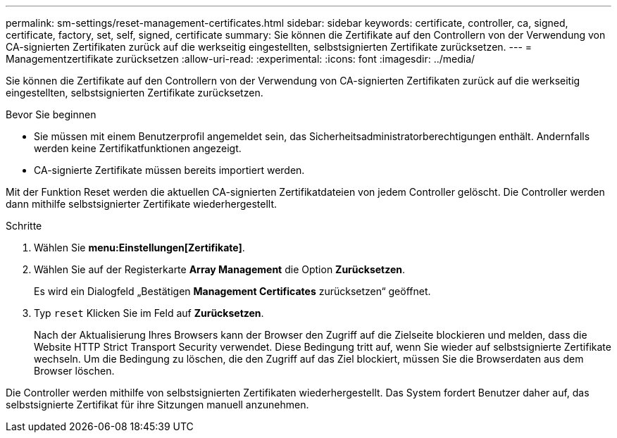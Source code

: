 ---
permalink: sm-settings/reset-management-certificates.html 
sidebar: sidebar 
keywords: certificate, controller, ca, signed, certificate, factory, set, self, signed, certificate 
summary: Sie können die Zertifikate auf den Controllern von der Verwendung von CA-signierten Zertifikaten zurück auf die werkseitig eingestellten, selbstsignierten Zertifikate zurücksetzen. 
---
= Managementzertifikate zurücksetzen
:allow-uri-read: 
:experimental: 
:icons: font
:imagesdir: ../media/


[role="lead"]
Sie können die Zertifikate auf den Controllern von der Verwendung von CA-signierten Zertifikaten zurück auf die werkseitig eingestellten, selbstsignierten Zertifikate zurücksetzen.

.Bevor Sie beginnen
* Sie müssen mit einem Benutzerprofil angemeldet sein, das Sicherheitsadministratorberechtigungen enthält. Andernfalls werden keine Zertifikatfunktionen angezeigt.
* CA-signierte Zertifikate müssen bereits importiert werden.


Mit der Funktion Reset werden die aktuellen CA-signierten Zertifikatdateien von jedem Controller gelöscht. Die Controller werden dann mithilfe selbstsignierter Zertifikate wiederhergestellt.

.Schritte
. Wählen Sie *menu:Einstellungen[Zertifikate]*.
. Wählen Sie auf der Registerkarte *Array Management* die Option *Zurücksetzen*.
+
Es wird ein Dialogfeld „Bestätigen *Management Certificates* zurücksetzen“ geöffnet.

. Typ `reset` Klicken Sie im Feld auf *Zurücksetzen*.
+
Nach der Aktualisierung Ihres Browsers kann der Browser den Zugriff auf die Zielseite blockieren und melden, dass die Website HTTP Strict Transport Security verwendet. Diese Bedingung tritt auf, wenn Sie wieder auf selbstsignierte Zertifikate wechseln. Um die Bedingung zu löschen, die den Zugriff auf das Ziel blockiert, müssen Sie die Browserdaten aus dem Browser löschen.



Die Controller werden mithilfe von selbstsignierten Zertifikaten wiederhergestellt. Das System fordert Benutzer daher auf, das selbstsignierte Zertifikat für ihre Sitzungen manuell anzunehmen.
